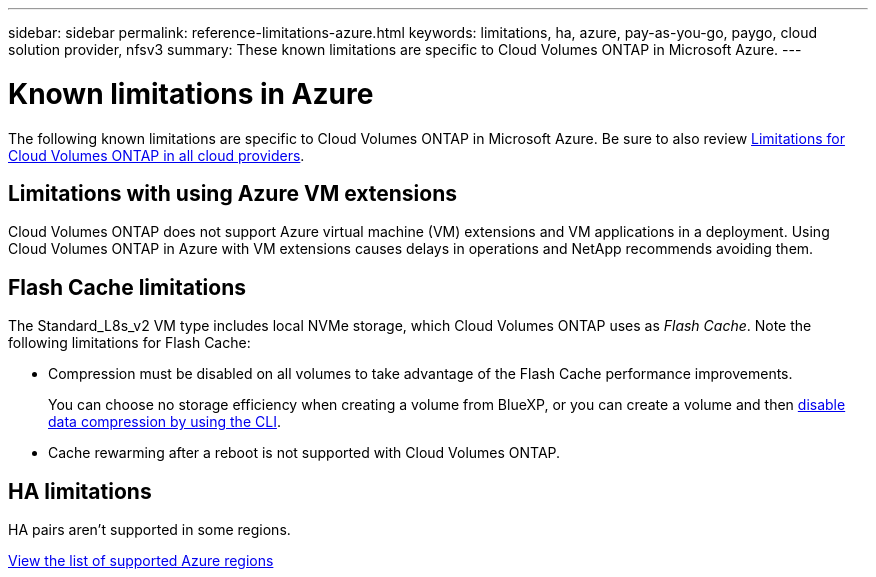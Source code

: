 ---
sidebar: sidebar
permalink: reference-limitations-azure.html
keywords: limitations, ha, azure, pay-as-you-go, paygo, cloud solution provider, nfsv3
summary: These known limitations are specific to Cloud Volumes ONTAP in Microsoft Azure.
---

= Known limitations in Azure
:hardbreaks:
:nofooter:
:icons: font
:linkattrs:
:imagesdir: ./media/

[.lead]
The following known limitations are specific to Cloud Volumes ONTAP in Microsoft Azure. Be sure to also review link:reference-limitations.html[Limitations for Cloud Volumes ONTAP in all cloud providers].

== Limitations with using Azure VM extensions
Cloud Volumes ONTAP does not support Azure virtual machine (VM) extensions and VM applications in a deployment. Using Cloud Volumes ONTAP in Azure with VM extensions causes delays in operations and NetApp recommends avoiding them.

== Flash Cache limitations

The Standard_L8s_v2 VM type includes local NVMe storage, which Cloud Volumes ONTAP uses as _Flash Cache_. Note the following limitations for Flash Cache:

* Compression must be disabled on all volumes to take advantage of the Flash Cache performance improvements.
+
You can choose no storage efficiency when creating a volume from BlueXP, or you can create a volume and then http://docs.netapp.com/ontap-9/topic/com.netapp.doc.dot-cm-vsmg/GUID-8508A4CB-DB43-4D0D-97EB-859F58B29054.html[disable data compression by using the CLI^].

* Cache rewarming after a reboot is not supported with Cloud Volumes ONTAP.

== HA limitations

HA pairs aren't supported in some regions.

https://bluexp.netapp.com/cloud-volumes-global-regions[View the list of supported Azure regions^]
